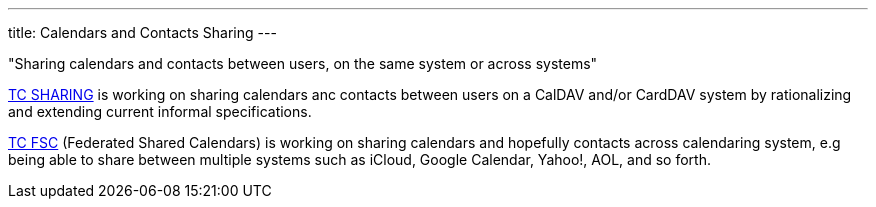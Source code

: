 ---
title: Calendars and Contacts Sharing
---

"Sharing calendars and contacts between users, on the same system or across
systems"

link:/tc-sharing[TC SHARING] is working on sharing calendars anc
contacts between users on a CalDAV and/or CardDAV system by
rationalizing and extending current informal specifications.

link:/tc-fsc[TC FSC] (Federated Shared Calendars) is working on
sharing calendars and hopefully contacts across calendaring system, e.g
being able to share between multiple systems such as iCloud, Google
Calendar, Yahoo!, AOL, and so forth.
